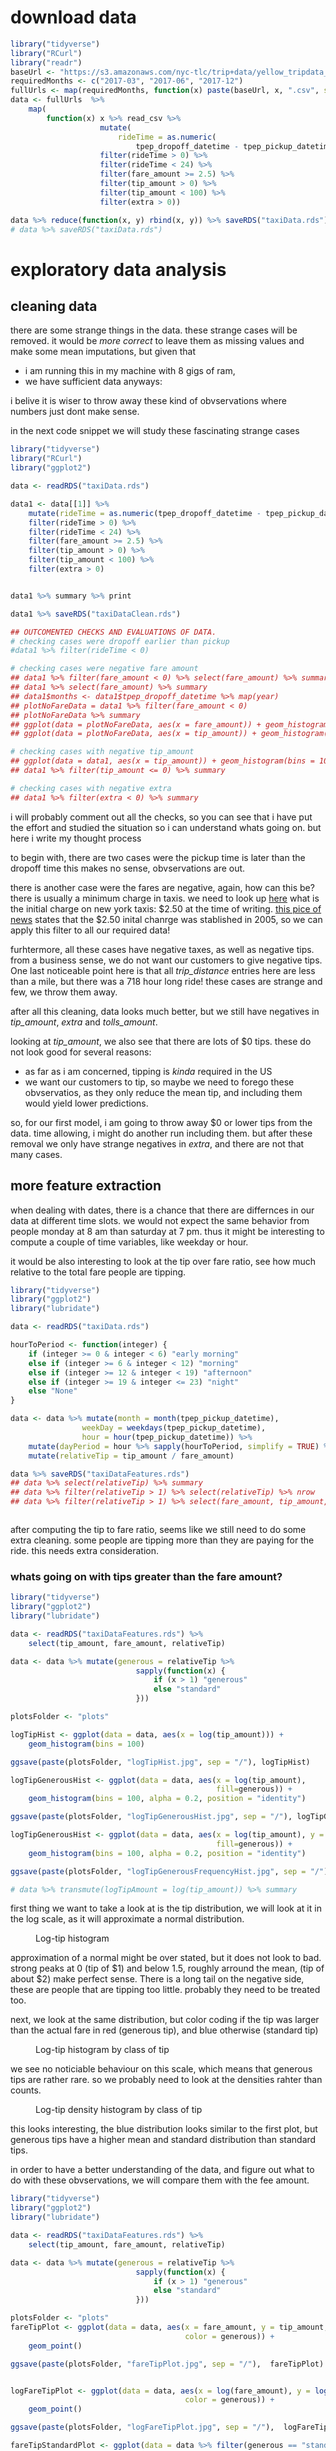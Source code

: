 #+OPTIONS: ^:nil


* download data

#+BEGIN_SRC R
  library("tidyverse")
  library("RCurl")
  library("readr")
  baseUrl <- "https://s3.amazonaws.com/nyc-tlc/trip+data/yellow_tripdata_"
  requiredMonths <- c("2017-03", "2017-06", "2017-12")
  fullUrls <- map(requiredMonths, function(x) paste(baseUrl, x, ".csv", sep=""))
  data <- fullUrls  %>%
      map(
          function(x) x %>% read_csv %>% 
                      mutate(
                          rideTime = as.numeric(
                              tpep_dropoff_datetime - tpep_pickup_datetime) / 120) %>%
                      filter(rideTime > 0) %>%
                      filter(rideTime < 24) %>%
                      filter(fare_amount >= 2.5) %>%
                      filter(tip_amount > 0) %>%
                      filter(tip_amount < 100) %>%
                      filter(extra > 0))

  data %>% reduce(function(x, y) rbind(x, y)) %>% saveRDS("taxiData.rds")
  # data %>% saveRDS("taxiData.rds")
#+END_SRC



* exploratory data analysis
** cleaning data
   there are some strange things in the data. these strange cases will be removed.
   it would be /more correct/ to leave them as missing values and make some mean
   imputations, but given that
   - i am running this in my machine with 8 gigs of ram,
   - we have sufficient data anyways:
   i belive it is wiser to throw away these kind of obvservations where numbers just dont
   make sense.

   in the next code snippet we will study these fascinating strange cases

#+BEGIN_SRC R
  library("tidyverse")
  library("RCurl")
  library("ggplot2")

  data <- readRDS("taxiData.rds")

  data1 <- data[[1]] %>%
      mutate(rideTime = as.numeric(tpep_dropoff_datetime - tpep_pickup_datetime) / 120) %>%
      filter(rideTime > 0) %>%
      filter(rideTime < 24) %>%
      filter(fare_amount >= 2.5) %>%
      filter(tip_amount > 0) %>%
      filter(tip_amount < 100) %>%
      filter(extra > 0)


  data1 %>% summary %>% print

  data1 %>% saveRDS("taxiDataClean.rds")

  ## OUTCOMENTED CHECKS AND EVALUATIONS OF DATA.
  # checking cases were dropoff earlier than pickup
  #data1 %>% filter(rideTime < 0)

  # checking cases were negative fare amount
  ## data1 %>% filter(fare_amount < 0) %>% select(fare_amount) %>% summary
  ## data1 %>% select(fare_amount) %>% summary
  ## data1$months <- data1$tpep_dropoff_datetime %>% map(year)
  ## plotNoFareData = data1 %>% filter(fare_amount < 0)
  ## plotNoFareData %>% summary
  ## ggplot(data = plotNoFareData, aes(x = fare_amount)) + geom_histogram()
  ## ggplot(data = plotNoFareData, aes(x = tip_amount)) + geom_histogram()

  # checking cases with negative tip_amount
  ## ggplot(data = data1, aes(x = tip_amount)) + geom_histogram(bins = 100)
  ## data1 %>% filter(tip_amount <= 0) %>% summary

  # checking cases with negative extra
  ## data1 %>% filter(extra < 0) %>% summary
#+END_SRC
   i will probably comment out all the checks, so you can see that i have put the effort
   and studied the situation so i can understand whats going on. but here i write my
   thought process
   
   to begin with, there are two cases were the pickup time is later than the dropoff time
   this makes no sense, obvservations are out.

   there is another case were the fares are negative, again, how can this be? there is usually
   a minimum charge in taxis. we need to look up [[https://www1.nyc.gov/site/tlc/passengers/taxi-fare.page][here]] what
   is the initial charge on new york taxis: $2.50 at the time of writing.
   [[https://nymag.com/nymetro/urban/features/taxi/n_20286/][this pice of news]] states that the $2.50 inital chanrge was stablished in 2005, so we can
   apply this filter to all our required data!
   
   furhtermore, all these cases have negative taxes, as well as negative tips. from a business
   sense, we do not want our customers to give negative tips. One last noticeable point here
   is that all /trip_distance/ entries here are less than a mile, but there was a 718 hour long
   ride! these cases are strange and few, we throw them away.

   after all this cleaning, data looks much better, but we still have negatives in /tip_amount/,
   /extra/ and /tolls_amount/.
   
   looking at /tip_amount/, we also see that there are lots of $0 tips. these do not look good
   for several reasons:
   - as far as i am concerned, tipping is /kinda/ required in the US
   - we want our customers to tip, so maybe we need to forego these obvservatios, as they only
     reduce the mean tip, and including them would yield lower predictions.
   so, for our first model, i am going to throw away $0 or lower tips from the data. time
   allowing, i might do another run including them. but after these removal we only have
   strange negatives in /extra/, and there are not that many cases.


** more feature extraction
   when dealing with dates, there is a chance that there are differnces in our data
   at different time slots. we would not expect the same behavior from people
   monday at 8 am than saturday at 7 pm. thus it might be interesting to compute
   a couple of time variables, like weekday or hour.

   it would be also interesting to look at the tip over fare ratio, see how much
   relative to the total fare people are tipping. 

   #+BEGIN_SRC R
     library("tidyverse")
     library("ggplot2")
     library("lubridate")

     data <- readRDS("taxiData.rds")

     hourToPeriod <- function(integer) {
         if (integer >= 0 & integer < 6) "early morning"
         else if (integer >= 6 & integer < 12) "morning"
         else if (integer >= 12 & integer < 19) "afternoon"
         else if (integer >= 19 & integer <= 23) "night"
         else "None"
     }

     data <- data %>% mutate(month = month(tpep_pickup_datetime),
                     weekDay = weekdays(tpep_pickup_datetime),
                     hour = hour(tpep_pickup_datetime)) %>%
         mutate(dayPeriod = hour %>% sapply(hourToPeriod, simplify = TRUE) %>% unlist) %>%
         mutate(relativeTip = tip_amount / fare_amount)

     data %>% saveRDS("taxiDataFeatures.rds")
     ## data %>% select(relativeTip) %>% summary
     ## data %>% filter(relativeTip > 1) %>% select(relativeTip) %>% nrow
     ## data %>% filter(relativeTip > 1) %>% select(fare_amount, tip_amount, relativeTip) %>% summary


   #+END_SRC

   after computing the tip to fare ratio, seems like we still need to do some extra cleaning.
   some people are tipping more than they are paying for the ride. this needs extra consideration.
   

*** whats going on with tips greater than the fare amount?
    :PROPERTIES:
    :ORDERED:  t
    :END:
    #+BEGIN_SRC R
      library("tidyverse")
      library("ggplot2")
      library("lubridate")

      data <- readRDS("taxiDataFeatures.rds") %>%
          select(tip_amount, fare_amount, relativeTip)

      data <- data %>% mutate(generous = relativeTip %>%
                                  sapply(function(x) {
                                      if (x > 1) "generous"
                                      else "standard"
                                  }))

      plotsFolder <- "plots"

      logTipHist <- ggplot(data = data, aes(x = log(tip_amount))) +
          geom_histogram(bins = 100)

      ggsave(paste(plotsFolder, "logTipHist.jpg", sep = "/"), logTipHist)

      logTipGenerousHist <- ggplot(data = data, aes(x = log(tip_amount),
                                                    fill=generous)) +
          geom_histogram(bins = 100, alpha = 0.2, position = "identity")

      ggsave(paste(plotsFolder, "logTipGenerousHist.jpg", sep = "/"), logTipGenerousHist)

      logTipGenerousHist <- ggplot(data = data, aes(x = log(tip_amount), y = stat(density),
                                                    fill=generous)) +
          geom_histogram(bins = 100, alpha = 0.2, position = "identity")

      ggsave(paste(plotsFolder, "logTipGenerousFrequencyHist.jpg", sep = "/"), logTipGenerousHist)

      # data %>% transmute(logTipAmount = log(tip_amount)) %>% summary
    #+END_SRC
    first thing we want to take a look at is the tip distribution, we will look
    at it in the log scale, as it will approximate a normal distribution.

    #+attr_html: :width 600px
    #+CAPTION: Log-tip histogram
    #+NAME:   fig:logTip
    [[./plots/logTipHist.jpg]]
    
    approximation of a normal might be over stated, but it does not look to bad.
    strong peaks at 0 (tip of $1) and below 1.5, roughly arround the mean,
    (tip of about $2) make perfect sense. There is a long tail on the negative
    side, these are people that are tipping too little. probably they need to
    be treated too.

    next, we look at the same distribution, but color coding if the tip was
    larger than the actual fare in red (generous tip), and blue otherwise
    (standard tip)
        
    #+attr_html: :width 600px
    #+CAPTION: Log-tip histogram by class of tip
    #+NAME:   fig:logTipGenerous
    [[./plots/logTipGenerousHist.jpg]]
    
    we see no noticiable behaviour on this scale, which means that generous tips are
    rather rare. so we probably need to look at the densities rahter than counts.
    
    #+attr_html: :width 600px
    #+CAPTION: Log-tip density histogram by class of tip
    #+NAME:   fig:logTipGenerousFrequency
    [[./plots/logTipGenerousFrequencyHist.jpg]]

    this looks interesting, the blue distribution looks similar to the first plot,
    but generous tips have a higher mean and standard distribution than standard
    tips.

    in order to have a better understanding of the data, and figure out what to do
    with these obvservations, we will compare them with the fee amount.

    #+BEGIN_SRC R
      library("tidyverse")
      library("ggplot2")
      library("lubridate")

      data <- readRDS("taxiDataFeatures.rds") %>%
          select(tip_amount, fare_amount, relativeTip)

      data <- data %>% mutate(generous = relativeTip %>%
                                  sapply(function(x) {
                                      if (x > 1) "generous"
                                      else "standard"
                                  }))

      plotsFolder <- "plots"
      fareTipPlot <- ggplot(data = data, aes(x = fare_amount, y = tip_amount,
                                             color = generous)) +
          geom_point()

      ggsave(paste(plotsFolder, "fareTipPlot.jpg", sep = "/"),  fareTipPlot)


      logFareTipPlot <- ggplot(data = data, aes(x = log(fare_amount), y = log(tip_amount),
                                             color = generous)) +
          geom_point()

      ggsave(paste(plotsFolder, "logFareTipPlot.jpg", sep = "/"),  logFareTipPlot)

      fareTipStandardPlot <- ggplot(data = data %>% filter(generous == "standard"),
                            aes(x = log(fare_amount), y = log(tip_amount))) +
          geom_point()

      ggsave(paste(plotsFolder, "logFareTipStandardPlot.jpg", sep = "/"),  fareTipStandardPlot)

      fareTip100Plot <- ggplot(data = data %>% filter(tip_amount < 100),
                            aes(x = log(fare_amount), y = log(tip_amount))) +
          geom_point()

      ggsave(paste(plotsFolder, "logFareTip100Plot.jpg", sep = "/"),  fareTip100Plot)
    #+END_SRC
    #+attr_html: :width 600px
    #+CAPTION: fare vs tip scatterplot
    #+NAME:   fig:fareTipScatter
    [[./plots/fareTipPlot.jpg]]

    in this plot we can notice that tips of over $100 tend to be clustered
    under $50 fares. filtering out tips over $100 might be a good compromise
    solution to clean the /tip_amount/ variable. filtering tips of over $200
    might be a better choice, but once again, i am taking into consideration
    hardware restrictions.

    #+attr_html: :width 600px
    #+CAPTION: log-fare vs log-tip scatterplot
    #+NAME:   fig:logFare
    [[./plots/logFareTipPlot.jpg]]

    in the log scale, there is a clearer positive correlation betweem the two
    variables.

    the next two plots display the scatterplot of log tip vs log fares under two
    filter approaches: 1) removing all tips greater than the fares, 2) removing
    tips over $100. The latter approach seems more sensible, as it mantains better
    the original distribution of the data. but maybe this is a none issue. 

    #+attr_html: :width 600px
    #+CAPTION: Log-tip density histogram by class of tip
    #+NAME:   fig:logTipGenerousFrequency
    [[./plots/logFareTipStandardPlot.jpg]]

    #+attr_html: :width 600px
    #+CAPTION: Log-tip density histogram by class of tip
    #+NAME:   fig:logTipGenerousFrequency
    [[./plots/logFareTip100Plot.jpg]]

   
** visualizations
   #+BEGIN_SRC R
     library("tidyverse")
     library("ggplot2")

     workDays <- c("jueves", "miércoles", "viernes", "lunes", "martes")
     weekEnd <- c("domingo", "sábado")
     plotsFolder <- "plots"
     data <- readRDS("taxiDataFeatures.rds") %>%
         filter(tip_amount < 100) %>% 
         mutate(generous = relativeTip %>%
                    sapply(function(x) {
                        if (x > 1) "generous"
                        else "standard"
                    })) %>%
         mutate(weekEnd = weekDay %>%
                sapply(function(x)
                       if (x %in% workDays) "workDay"
                       else if (x %in% weekEnd) "weekEnd"
                       else "badDay")) %>%
         mutate(tollPaid = tolls_amount %>%
                    sapply(function(x)
                           if (x == 0) "noToll"
                           else if(x > 0) "tollPaid"
                           else "badToll"))
     ## data %>% saveRDS("taxiDataFinal.rds")
     data %>% colnames
     passengerTipBox <- ggplot(data = data,
            aes(x = as.factor(passenger_count), y = log(tip_amount),
                group = passenger_count)) +
         geom_boxplot()
     ggsave(paste(plotsFolder, "passengerTipBox.jpg", sep = "/"),  passengerTipBox)

     ## weekendTipHist <- ggplot(data = data, aes(log(tip_amount), fill = weekEnd)) +
     ##     geom_histogram(bins = 100, position = "identity", alpha = 0.2)
     ## ggsave(paste(plotsFolder, "weekendTipHist.jpg", sep = "/"),  weekendTipHist)

     weekendTipDensityHist <- ggplot(data = data, aes(x = log(tip_amount),
                                                      y = stat(density), fill = weekEnd)) +
         geom_histogram(bins = 100, position = "identity", alpha = 0.2)
     ggsave(paste(plotsFolder, "weekendTipDensityHist.jpg", sep = "/"),  weekendTipDensityHist)

     ## dayPeriodTipHist <- ggplot(data = data, aes(log(tip_amount), fill = dayPeriod)) +
     ##     geom_histogram(bins = 100, position = "identity", alpha = 0.2)
     ## dayPeriodTipHist
     ## ggsave(paste(plotsFolder, "dayPeriodTipHist.jpg", sep = "/"),  weekendTipHistp)

     dayPeriodTipDensityHist <- ggplot(data = data, aes(x = log(tip_amount),
                                                        y = stat(density), fill = dayPeriod)) +
         geom_histogram(bins = 100, position = "identity", alpha = 0.2)
     ggsave(paste(plotsFolder, "dayPeriodTipDensityHist.jpg", sep = "/"),  dayPeriodTipDensityHist)

     paymentTipDensityHist <- ggplot(data = data, aes(x = log(tip_amount),
                             y = stat(density), fill = as.factor(payment_type))) +
         geom_histogram(bins = 100, position = "identity", alpha = 0.2)
     ggsave(paste(plotsFolder, "paymentTipDensityHist.jpg", sep = "/"),  paymentTipDensityHist)

     storeCodeTipDensityHist <- ggplot(data = data, aes(x = log(tip_amount),
                             y = stat(density), fill = as.factor(store_and_fwd_flag))) +
         geom_histogram(bins = 100, position = "identity", alpha = 0.2)
     ggsave(paste(plotsFolder, "storeCodeTipDensityHist.jpg", sep = "/"), storeCodeTipDensityHist)

     rateCodeTipDensityHist <- ggplot(data = data, aes(x = log(tip_amount),
                             y = stat(density), fill = as.factor(RatecodeID))) +
         geom_histogram(bins = 100, position = "identity", alpha = 0.2)
     ggsave(paste(plotsFolder, "rateCodeTipDensityHist.jpg", sep = "/"), rateCodeTipDensityHist)

     logTripDistanceHist <- ggplot(data = data, aes(log(trip_distance))) +
         geom_histogram(bins = 100)
     ggsave(paste(plotsFolder, "logTripDistanceHist.jpg", sep = "/"), logTripDistanceHist)

     distanceTipPlot <- ggplot(data = data,
                               aes(x = log(trip_distance), y = log(tip_amount))) +
         geom_point()
     ggsave(paste(plotsFolder, "distanceTipPlot.jpg", sep = "/"), distanceTipPlot)

     tollsTipPlot <- ggplot(data = data,
                            aes(x = tolls_amount, y = log(tip_amount))) + geom_point()
     ggsave(paste(plotsFolder, "tollsTipPlot.jpg", sep = "/"), tollsTipPlot)

     tollsTipDensityHist <- ggplot(data = data,
                                   aes(x = log(tip_amount), y = stat(density),
                                       fill = as.factor(tollPaid))) +
         geom_histogram(bins = 100, position = "identity", alpha = 0.2)
     ggsave(paste(plotsFolder, "tollsTipDensityHist.jpg", sep = "/"), tollsTipDensityHist)

     rideTimeHist <- ggplot(data = data, aes(log(rideTime))) + geom_histogram(bins = 100)
     ggsave(paste(plotsFolder, "rideTimeHist.jpg", sep = "/"), rideTimeHist)
     rideTipPlot <- ggplot(data = data, aes(x = log(rideTime),
                                            y = log(tip_amount))) + geom_point()
     ggsave(paste(plotsFolder, "rideTipPlot.jpg", sep = "/"), rideTipPlot)

   #+END_SRC

   the following plot showcases the distribution of tips by the passenger
   count, tip's distribution does not change much across this variable,
   other than the upper tain being slightly shorter when 2 or more passengers.
    #+attr_html: :width 600px
   #+CAPTION: Log-tip distribution by number of passengers
    #+NAME:   fig:passengerTipBox
   [[./plots/passengerTipBox.jpg]]


    next two plots display tip's distribution for the time variables computed
    before. There is no noticiable difference in the tip's distribution,
    other than on work days, the upper tail is fatter. these variables might
    not be that interesting when modeling.
    #+attr_html: :width 600px
    #+CAPTION: Log-tip density histogram by day type
    #+NAME:   fig:weekendTipDensityHist
   [[./plots/weekendTipDensityHist.jpg]]


    #+attr_html: :width 600px
    #+CAPTION: Log-tip density histogram by time of the day
    #+NAME:   fig:dayPeriodTipDensityHist
   [[./plots/dayPeriodTipDensityHist.jpg]]

    next plot displays tip's density by each of the payment types.
    people paying cash (coded as 2) seem to always give a $1 tip.
    given the little amount of customers not using credit card, this
    variable will not be used in the model.

    #+attr_html: :width 600px
    #+CAPTION: Log-tip density histogram by payment type
    #+NAME:   fig:paymentTipDensityHist
    [[./plots/paymentTipDensityHist.jpg]]

    next plot displays tip's density on the cases where, as far as i have
    understood, the driver was asked to wait somewhere mid ride.
    in this case, when the driver was asked to wait, there is a noticeable
    bimodality in the tips given. this is an interesting property.
    #+attr_html: :width 600px
    #+CAPTION: Log-tip density histogram by store flag
    #+NAME:   fig:storeCodePeriodTipDensityHist
    [[./plots/storeCodeTipDensityHist.jpg]]
    
    next plot displays tip's density for each of the rate codes.
    when this variable is set to 1, the standard rate applies, other
    cases are trips involving either airports or outer neighborhoods of
    the city. there is a noticeable difference in the distribution between
    the standard rate and all others.
    #+attr_html: :width 600px
    #+CAPTION: Log-tip density histogram by rate type
    #+NAME:   fig:ratePeriodTipDensityHist
    [[./plots/rateCodeTipDensityHist.jpg]]

    
    next two plots help understand tip's relation with /trip_distance/.
    first we look at the log-trip-distance histogram.
    #+attr_html: :width 600px
    #+CAPTION: Log-trip_distance histogram
    #+NAME:   fig:logTripDistanceHist
    [[./plots/logTripDistanceHist.jpg]]

    second we look at the log-tip vs log-distance, and notice strong
    positive correlation.
    #+attr_html: :width 600px
    #+CAPTION: Log-tip vs log-distance scatterplot
    #+NAME:   fig:distanceTipPlot
    [[./plots/distanceTipPlot.jpg]]

    next two plots look at the /tolls_amount/ variable. most rides did not
    involve a toll, but in the following scatterplot, it is noticeable
    that there is some positive correlation when tolls were paid.
    #+attr_html: :width 600px
    #+CAPTION: Log-tip vs tolls_amount scatterplot
    #+NAME:   fig: tollsTipPlot
    [[./plots/tollsTipPlot.jpg]]

    as such, a more sensible variable to include in a model would be a dummy
    indicating wheather a toll was paid. next plot displays there is a
    noticeable difference in tip's distribution when a toll is paid.
    #+attr_html: :width 600px
    #+CAPTION: Log-tip density histogram by wheather a toll was paid
    #+NAME:   fig:tollsTipDensityHist
    [[./plots/tollsTipDensityHist.jpg]]

    next two plots help understand tip's relation with /rideTime/.
    first we look at the log-rideTime histogram.
    #+attr_html: :width 600px
    #+CAPTION: Log-tip ride time histogram
    #+NAME:   fig:dayPeriodTipDensityHist    
    [[./plots/rideTimeHist.jpg]]
    
    finally we look at tip's correlation with the former variable, again,
    strong and positive.
    #+attr_html: :width 600px
    #+CAPTION: Log-tip vs log-ride-time scatterplot
    #+NAME:   fig:rideTipPlot
    [[./plots/rideTipPlot.jpg]]


** spatial visualizations

   finally, we are going to take a look at the spatial distributions of the data.

   the next two plots showcase the number of trips by pick up and drop off zones.
   other than some key spots, the number of trips, seems to be evenly distriubted
   across the map.

   #+BEGIN_SRC R
     library("tidyverse")
     library("ggplot2")
     library("ggmap")
     library("rgdal")
     ## library("maps")
     ## library("maptools")

     plotsFolder <- "plots"
     shapeFilesFolder <- "shapeFiles"

     data <- readRDS("taxiDataFeatures.rds") %>%
         filter(tip_amount < 100) %>%
         filter(tip_amount > 0) %>%
         select(tip_amount, PULocationID) %>%
         rename(LocationID = PULocationID)

     data <- data %>% group_by(LocationID) %>%
         summarise(numRides = n())

     taxiArea <- readOGR(shapeFilesFolder)
     taxiArea@data <- data %>% right_join(taxiArea@data, "LocationID")
     taxiArea@data %>% summary
     taxiAreaDf <- fortify(taxiArea)

     taxiAreaDf <- taxiAreaDf %>%
         inner_join(taxiArea@data %>%
                    rename(id = LocationID) %>%
                    mutate(id = id %>% as.character), "id") %>%
         drop_na


     pickupTipMap <- ggplot(taxiAreaDf, aes(long, lat, group = group, fill = taxiAreaDf$numRides)) +
         geom_polygon() + geom_path(alpha = 0.3) + coord_equal() + theme_classic() +
         labs(fill = "Trip count")
     ggsave(paste(plotsFolder, "pickupTripsMap.jpg", sep = "/"), pickupTipMap)
   #+END_SRC

    #+attr_html: :width 600px
    #+CAPTION: Trip count by taxi pickup zone
    #+NAME:   fig:pickupTripsMap
   [[./plots/pickupTripsMap.jpg]]

    

   #+BEGIN_SRC R
     library("tidyverse")
     library("ggplot2")
     library("ggmap")
     library("rgdal")
     ## library("maps")
     ## library("maptools")

     plotsFolder <- "plots"
     shapeFilesFolder <- "shapeFiles"

     data <- readRDS("taxiDataFeatures.rds") %>%
         filter(tip_amount < 100) %>%
         filter(tip_amount > 0) %>%
         select(tip_amount, DOLocationID) %>%
         rename(LocationID = DOLocationID)

     data <- data %>% group_by(LocationID) %>%
         summarise(numRides = n())

     taxiArea <- readOGR(shapeFilesFolder)
     taxiArea@data <- data %>% right_join(taxiArea@data, "LocationID")
     taxiArea@data %>% summary
     taxiAreaDf <- fortify(taxiArea)

     taxiAreaDf <- taxiAreaDf %>%
         inner_join(taxiArea@data %>%
                    rename(id = LocationID) %>%
                    mutate(id = id %>% as.character), "id") %>%
         drop_na

     destinationTipMap <- ggplot(taxiAreaDf, aes(long, lat, group = group, fill = taxiAreaDf$numRideso)) +
         geom_polygon() + geom_path(alpha = 0.3) + coord_equal() + theme_classic() +
         labs(fill = "Trip count")
     ggsave(paste(plotsFolder, "destinationTripsMap.jpg", sep = "/"), destinationTipMap)
   #+END_SRC

    #+attr_html: :width 600px
    #+CAPTION: Trip count by taxi dropoff zone
    #+NAME:   fig:destinationTripsMap
   [[./plots/destinationTripsMap.jpg]]

   #+BEGIN_SRC R
     library("tidyverse")
     library("ggplot2")
     library("ggmap")
     library("rgdal")
     ## library("maps")
     ## library("maptools")

     plotsFolder <- "plots"
     shapeFilesFolder <- "shapeFiles"

     data <- readRDS("taxiDataFeatures.rds") %>%
         filter(tip_amount < 100) %>%
         filter(tip_amount > 0) %>%
         select(tip_amount, DOLocationID) %>%
         rename(LocationID = DOLocationID)
     ?group_by
     data <- data %>% group_by(LocationID) %>%
         summarise(tip_amount = median(tip_amount))

     taxiArea <- readOGR(shapeFilesFolder)
     taxiArea@data <- data %>% right_join(taxiArea@data, "LocationID")
     taxiArea@data %>% summary
     taxiAreaDf <- fortify(taxiArea)

     taxiAreaDf <- taxiAreaDf %>%
         inner_join(taxiArea@data %>%
                    rename(id = LocationID) %>%
                    mutate(id = id %>% as.character), "id") %>%
         drop_na

     taxiAreaDf$tip_amount %>% length

     destinationTipMap <- ggplot(taxiAreaDf, aes(long, lat, group = group, fill = taxiAreaDf$tip_amount)) +
         geom_polygon() + geom_path(alpha = 0.3) + coord_equal() + theme_classic() +
         labs(fill = "Median tip")
     ggsave(paste(plotsFolder, "destinationTipMap.jpg", sep = "/"), destinationTipMap)

   #+END_SRC 

   in the next two plots, the median tip (the median is choosen over the mean
   to mitigate the effect of outliers) by pick up and drop off zone. by pick up
   zone, the tips seem to be more evenly distributed, while by drop off zone,
   there seems to be more difference among taxi zones. furthermore, by pick up
   zone, the median tip is truncated at $20, as there are some strong outliers,
   that would distort the plot and show even less difference between the zones.

   with this information, when it comes to modelling, seems like drop off, rather
   than pick up, will be more interisting. also, there are some empty regions in the
   pick up map.

    #+attr_html: :width 600px
    #+CAPTION: Median tip by taxi dropoff zone
    #+NAME:   fig:destinationTipMap
   [[./plots/destinationTipMap.jpg]]

   #+BEGIN_SRC R
     library("tidyverse")
     library("ggplot2")
     library("ggmap")
     library("rgdal")
     ## library("maps")
     ## library("maptools")

     plotsFolder <- "plots"
     shapeFilesFolder <- "shapeFiles"

     data <- readRDS("taxiDataFeatures.rds") %>%
         filter(tip_amount < 100) %>%
         filter(tip_amount > 0) %>%
         select(tip_amount, PULocationID) %>%
         rename(LocationID = PULocationID)

     data <- data %>% group_by(LocationID) %>%
         summarise(tip_amount = mean(tip_amount))
     data$tip_amount[data$tip_amount > 20] <- 20

     ## taxiArea@data %>% select(LocationID, borough) %>%
     ##     saveRDS("boroughData.rds")

     taxiArea <- readOGR(shapeFilesFolder)
     taxiArea@data <- data %>% right_join(taxiArea@data, "LocationID")
     taxiArea@data %>% summary
     taxiAreaDf <- fortify(taxiArea)

     taxiAreaDf <- taxiAreaDf %>%
         inner_join(taxiArea@data %>%
                    rename(id = LocationID) %>%
                    mutate(id = id %>% as.character), "id") %>%
         drop_na

     taxiAreaDf$tip_amount %>% length

     pickupTipMap <- ggplot(taxiAreaDf, aes(long, lat, group = group, fill = taxiAreaDf$tip_amount)) +
         geom_polygon() + geom_path(alpha = 0.3) + coord_equal() + theme_classic() +
         labs(fill = "Median tip")
     pickupTipMap
     ggsave(paste(plotsFolder, "pickupTipMap.jpg", sep = "/"), pickupTipMap)


   #+END_SRC

    #+attr_html: :width 600px
    #+CAPTION: Median tip by taxi pickup zone
    #+NAME:   fig:pickupTipMap
   [[./plots/pickupTipMap.jpg]]


* modelling tips

** a note on accuracy metrics
   both the root mean squared error (RMSE) and mean absolute precentage
   error (MAPE) are used to evaluate the models.
   for all the presented models, RMSE ranges between $1.25 and $1.4, while
   MAPE is between 0.4% and 0.5%.
   the mean tip is $2.5 dollars, with a $2.4 standard deviation. all this can
   be interpreted as: the models tend to give predictions that are about $1.3 off.
   these results are as bad they can be. i am however conviced that these kind of
   accuracy metrics are also quite bad at evaluating the performance of
   the models in our particular business case, specially considering how noisy
   are the relationships in the data.
   are we more interested in recommending to the customer the actual amount
   she is going to tip, or are we interested in providing her a summary of what
   other customers in similar situations? i personally believe the later is more
   interesting. as such, models will be evaluated plotting the distributions of the
   actual data as well as the predictions given by the model.

** linear models
   #+BEGIN_SRC R
     library(tidyverse)
     library(reshape2)
     library("glmnet")
     library("lme4")

     plotsFolder <- "plots"
     modelsFolder <- "models"

     boroughData <-  readRDS("boroughData.rds") %>%
         rename(DOLocationID = LocationID)

     data <- readRDS("taxiDataFinal.rds") %>%
         filter(trip_distance > 0) %>%
         left_join(boroughData, by = "DOLocationID") %>%
         drop_na

     discreteTipWeight <- data$tip_amount %>%
         sapply(
             function (x) {
                 if (x %in% c(1.0, 2.0, 3.0, 5.0)) 1.3
                 else 1
             })

     evaluation <- function(model, testData) {
         mu <- data$tip_amount %>% log %>%  mean
         sigma <- data$tip_amount %>% log %>% sd
         prediction0 <- predict(model, testData)
         evaluation0 <- testData %>% select(tip_amount) %>%
             mutate(prediction = prediction0) %>%
             mutate(tip_amount = exp(mu + (tip_amount * sigma)),
                    prediction = exp(mu + (prediction * sigma))) %>%
             mutate(error = tip_amount - prediction) %>%
             mutate(mape = abs(error / tip_amount),
                    rmse = error * error)
         evaluation0 %>% summary
         mape <- evaluation0$mape %>% mean
         rmse <- evaluation0$rmse %>% mean %>% sqrt

         errorDistribution <- ggplot(data = evaluation0, aes(error)) + geom_histogram(bins = 100)

         print("evaluation metrics")
         print(paste("mape is:", mape))
         print(paste("rmse is:", rmse))

         list(evaluationFrame = evaluation0, errorDistrbution = errorDistribution,
              rmse = rmse, mape = mape)
     }

     posteriorPredictivePlot <- function(evaluation, name) {
         toPlot <- evaluation$evaluationFrame %>%
             select(tip_amount, prediction) %>%
             melt
         print(toPlot %>% head)
         print(paste(plotsFolder, name, sep = "/"))
         plot <- ggplot(toPlot, aes(value, fill = variable)) +
             geom_histogram(bins = 100, position = "identity", alpha = 0.3) + xlim(NA, 10)
         ggsave(paste(plotsFolder, name, sep = "/"), plot)
         plot
     }

     ##  mutate and select variables to fit             
     ## dataToFit <- data %>%
     ##     filter(trip_distance > 0) %>% 
     ##     ## change numeric variables
     ##     mutate_at(
     ##         .vars = vars(trip_distance, fare_amount,
     ##                      tip_amount, rideTime),
     ##         .funs = function(x) x %>% log %>% scale) %>%
     ##                                         # change factor variables
     ##     mutate_at(
     ##         .vars = vars(passenger_count, RatecodeID,
     ##                      store_and_fwd_flag, payment_type,
     ##                      weekEnd, tollPaid, borough),
     ##         .funs = as.factor) %>%
     ##     select(
     ##         trip_distance, fare_amount, tip_amount, rideTime,
     ##         passenger_count, RatecodeID, store_and_fwd_flag,
     ##         weekEnd, tollPaid, borough)
     ## dataToFit %>% saveRDS("dataToFit.rds")
     dataToFit <- readRDS("dataToFit.rds")
     ## split data in train and test sets
     ## 0.8 of the data will be used to train, remainder to test
     trainSize <- floor(0.8 * nrow(dataToFit))
     trainSize
     ## set the seed to make your partition reproducible
     set.seed(123)
     trainIndex <- sample(seq_len(nrow(dataToFit)), size = trainSize)

     train <- dataToFit[trainIndex, ]
     test <- dataToFit[-trainIndex, ]

     model0 <- lm(tip_amount ~ -1 + borough + RatecodeID, data = train)
     evaluation0 <- evaluation(model0, test)
     posteriorPredictive <- evaluation0 %>% posteriorPredictivePlot(
                                                "evaluation0PosteriorPredictive.jpg")

     model1 <- lm(tip_amount ~ -1 + borough +
                      RatecodeID + tollPaid + store_and_fwd_flag +
                      fare_amount + trip_distance,
                  data = train)
     evaluation1 <- model1 %>% evaluation(test)
     posteriorPredictive <- evaluation1 %>% posteriorPredictivePlot(
                                                "evaluation1PosteriorPredictive.jpg")

     model2 <- lm(tip_amount ~ -1 +
                      RatecodeID + tollPaid + store_and_fwd_flag +
                      fare_amount + trip_distance + borough,
                  data = train)

     evaluation2 <- model2 %>% evaluation(test)
     posteriorPredictive2 <- evaluation2 %>% posteriorPredictivePlot(
                                                 "evaluation2PosteriorPredictive.jpg")

     x <- model.matrix(tip_amount ~ -1 + RatecodeID + tollPaid + store_and_fwd_flag +
                      fare_amount + trip_distance + borough, dataToFit[trainIndex,])
     y <- dataToFit[trainIndex,] %>% select(tip_amount) %>% as.matrix

     model3cv <- cv.glmnet(x = x, y = y, nfolds = 5, lambda = seq(2, 100, 2),
                         alpha = 0, family = "gaussian")

     model3 <- glmnet(x = x, y = y, lambda = model3cv$lambda.min,
                      alpha = 0.1, family = "gaussian")

     modelsFolder <- "models"
     model3 %>% saveRDS(paste(modelsFolder, "model3.rds", sep = '/'))
     model3 <- readRDS(paste(modelsFolder, "model3.rds", sep = '/'))

     prediction3 <- predict(
         model3,
         newx = model.matrix(
             tip_amount ~ -1 + RatecodeID + tollPaid + store_and_fwd_flag +
                 fare_amount + trip_distance + borough,
             dataToFit[-trainIndex,]))

     evaluation3 <- list(evaluationFrame = test %>% select(tip_amount) %>%
                             mutate(prediction = prediction3))
     posteriorPredictive3 <- evaluation3 %>% posteriorPredictivePlot(
                                                 "evaluation3PosteriorPredictive.jpg")

     model4 <- lmer(tip_amount ~ -1 + (1 | borough) + trip_distance +
                        store_and_fwd_flag + (0 + fare_amount| borough), data = train)

     evaluation4 <- model4 %>% evaluation(test)
     posteriorPredictive4 <- evaluation4 %>% posteriorPredictivePlot(
                                                 "evaluation4PosteriorPredictive.jpg")

     model5 <- lmer(tip_amount ~ -1 +
                        (1 | RatecodeID) + (1 | tollPaid) + (1 | store_and_fwd_flag) +
                        fare_amount + (1 + fare_amount | borough) + trip_distance,
                    data = train, weights = discreteTipWeight[trainIndex])

     evaluation5 <- model5 %>% evaluation(test)
     posteriorPredictive5 <- posteriorPredictivePlot(evaluation5,
                                                     "evaluation5PosteriorPredictive.jpg")

   #+END_SRC

   our first linear model is fitted with only the /borough/ and /RatecodeID/
   dummy variables. this fit is quite bad, but is here just to find out how
   this variables are effecting the model.

    #+attr_html: :width 600px
   #+CAPTION: Posterior predictive evaluation
   #+NAME:   fig:evaluation0PosteriorPredictivePlot
   [[./plots/evaluation0PosteriorPredictive.jpg]]
   
   the next two models include /trip_distance/ as well as /fare_amount/ in
   logarithms and normalized. as dummy variables /RatecodeID/, /tollPaid/,
   /store_and_fwd_flag/ and drop off /borough/ are selected as they are a
   subset is representative of all the discrete variables availabel. a better
   approach would have been to take all the discrete variables, and transform
   with PCA, to avoid the dimensionality problem that justified choosing only
   a subset. on the other hand, the implemented approach improves the
   interpretability of the models.

   this next plot displays the results of a simple linear regression.
   the on first sight, it is obvious that the models is doing a good job
   of approximating the general distribution, but seems to have problems
   picking up the spikes that are present on the round tips (tips of $1, $2, etc)
   as well as the left tail.

    #+attr_html: :width 600px
   #+CAPTION: Posterior predictive evaluation
   #+NAME:   fig:evaluation1PosteriorPredictivePlot
   [[./plots/evaluation1PosteriorPredictive.jpg]]

   the most interesting failure of the previous model would be the round tips.
   first, some clients seem to be giving a tip of $1 regardless of other
   characteristics of the trip. furthermore, there also seems to be a tendency
   to give round tips.
   to approximate this behaviour, the next model is a weighted linear model,
   were the round values have more weight than the remaining. as such, the
   predictive posterior of this model is tighter to the original data:
   first, it is approximates the $2 spike quite well.
   but it also generates two spikes between the actuals $1 and $2. this is
   interesting, because it indicates that we do not have enough information
   to approximate linearly the spike at $1 and the remaining error at the
   spike at $2. this would be probably one of the most interesting models to
   actually implement in a production evironment.

    #+attr_html: :width 600px
   #+CAPTION: Posterior predictive evaluation
   #+NAME:   fig:evaluation2PosteriorPredictivePlot
   [[./plots/evaluation2PosteriorPredictive.jpg]]
   
   the next plot showcases the results for a linear regression with
   regularization. this model fits the data quite poorly.

    #+attr_html: :width 600px
   #+CAPTION: Posterior predictive evaluation
   #+NAME:   fig:evaluation3PosteriorPredictivePlot
   [[./plots/evaluation3PosteriorPredictive.jpg]]

   finally, in order to approximate better some non linearities, the
   previous models are extended with interaction terms between /borough/
   and /fare_amount/ in a mixed linear model. this is, we allow that for
   each /borough/, the /fare_amount/ variable has a different slope term.
   as in the previous linear model, both regular and weighted linear models
   are fitted. the fit is quite similar than before, but this model seems
   to better approximate the spikyness of the data.

    #+attr_html: :width 600px
   #+CAPTION: Posterior predictive evaluation
   #+NAME:   fig:evaluation4PosteriorPredictive
   [[./plots/evaluation4PosteriorPredictive.jpg]]

    #+attr_html: :width 600px
   #+CAPTION: Posterior predictive evaluation
   #+NAME:   fig:evaluation5PosteriorPredictive
   [[./plots/evaluation5PosteriorPredictive.jpg]]

   
** random forest
   #+BEGIN_SRC R
     library(tidyverse)
     library(reshape2)
     library("randomForest")

     evaluation <- function(model, testData) {
         mu <- data$tip_amount %>% log %>%  mean
         sigma <- data$tip_amount %>% log %>% sd
         prediction0 <- predict(model, testData)
         evaluation0 <- testData %>% select(tip_amount) %>%
             mutate(prediction = prediction0) %>%
             mutate(tip_amount = exp(mu + (tip_amount * sigma)),
                    prediction = exp(mu + (prediction * sigma))) %>%
             mutate(error = tip_amount - prediction) %>%
             mutate(mape = abs(error / tip_amount),
                    rmse = error * error)
         evaluation0 %>% summary
         mape <- evaluation0$mape %>% mean
         rmse <- evaluation0$rmse %>% mean %>% sqrt

         errorDistribution <- ggplot(data = evaluation0, aes(error)) + geom_histogram(bins = 100)

         print("evaluation metrics")
         print(paste("mape is:", mape))
         print(paste("rmse is:", rmse))

         list(evaluationFrame = evaluation0, errorDistrbution = errorDistribution,
              rmse = rmse, mape = mape)
     }

     posteriorPredictivePlot <- function(evaluation, name) {
         toPlot <- evaluation$evaluationFrame %>%
             select(tip_amount, prediction) %>%
             melt
         print(toPlot %>% head)
         print(paste(plotsFolder, name, sep = "/"))
         plot <- ggplot(toPlot, aes(value, fill = variable)) +
             geom_histogram(bins = 100, position = "identity", alpha = 0.3) + xlim(NA, 10)
         ggsave(paste(plotsFolder, name, sep = "/"), plot)
         plot
     }


     plotsFolder <- "plots"
     modelsFolder <- "models"

     boroughData <-  readRDS("boroughData.rds") %>%
         rename(DOLocationID = LocationID)

     data <- readRDS("taxiDataFinal.rds") %>%
         filter(trip_distance > 0) %>%
         left_join(boroughData, by = "DOLocationID") %>%
         drop_na


     dataToFit <- readRDS("dataToFit.rds")
     trainSize <- floor(0.8 * nrow(dataToFit))
     trainSize
     ## set the seed to make your partition reproducible
     set.seed(123)
     trainIndex <- sample(seq_len(nrow(dataToFit)), size = trainSize)

     train <- dataToFit[trainIndex, ] %>% select(-rideTime, -weekEnd)
     test <- dataToFit[-trainIndex, ] %>% select(-rideTime, -weekEnd)

     maxnodes <- c(10, 30, 50, 70, 80, 90, 100)
     nodesizes <- c(1000, 10000, 100000, 110000, 120000, 150000)
     paramGrid <- expand.grid(maxnodes, nodesizes)
     colnames(paramGrid) <- c("maxnode", "nodesize")
     paramGrid <- paramGrid %>% filter(
                                nodesize >= 100000) %>%
         filter(nodesize != 150000) %>%
         filter(nodesize != 110000)
     paramGrid
     rfTrain <- function(maxnode, nodesize) {
         rf0 <- randomForest(tip_amount ~ ., data = train,
                             xtest = test %>% select(-tip_amount),
                             ytest = test$tip_amount,
                             do.trace = 5, keep.forest = TRUE,
                             mtry = 6, nodesize = nodesize, maxnodes = maxnode, ntree = 20)
         evaluation0 <- rf0 %>% evaluation(test)

         posteriorPredictive <- evaluation0 %>%
             posteriorPredictivePlot(
                 paste("rfNodesize", nodesize, "Maxnode", maxnode,
                       "PosteriorPredictive.jpg", sep = ''))
     }

     map2(paramGrid$maxnode, paramGrid$nodesize, rfTrain)

   #+END_SRC

   here we have taken a more /machine learning/ approach with hyperparameter
   tunning. we have computed several random forest, with different number
   of nodes and sizes of those nodes. this approach was to strike a balance
   between the approximation between the fitting of the right tail and the
   fitting of the spikyness arround the mode. only four of the models
   are displayed, showcasing these effects. 
   models that seem good at approximating the tail, tend to fail at the mode,
   and when the mode is nicely approximated, these the tail is underfitted.

    #+attr_html: :width 600px
   #+CAPTION: Posterior predictive evaluation with 100 nodes of size 10000
   #+NAME:   fig:evaluation0PosteriorPredictivePlot
   [[./plots/rfNodesize10000Maxnode100PosteriorPredictive.jpg]]

    #+attr_html: :width 600px
   #+CAPTION: Posterior predictive evaluation with 30 nodes of size 110000
   #+NAME:   fig:evaluation0PosteriorPredictivePlot
   [[./plots/rfNodesize110000Maxnode30PosteriorPredictive.jpg]]

    #+attr_html: :width 600px
   #+CAPTION: Posterior predictive evaluation with 70 nodes of size 150000
   #+NAME:   fig:evaluation0PosteriorPredictivePlot
   [[./plots/rfNodesize1e+05Maxnode70PosteriorPredictive.jpg]]

    #+attr_html: :width 600px
   #+CAPTION: Posterior predictive evaluation with 50 nodes of size 11000
   #+NAME:   fig:evaluation0PosteriorPredictivePlot
   [[./plots/rfNodesize110000Maxnode50PosteriorPredictive.jpg]]





** choosing a model
   even though, the better accuracy metrics were obtained in some of the
   random forest, i would choose the weighted mixed linear model.
   the main reason is because the posterior predictive distribution
   has a tighter fit to the data. i believe that most of the failure of the
   model is due to the spike at $1, which is hard to approximate, and as such,
   i am not strongly concerned with the poor metrics.
   other nice feature of linear models is they are easy to understand, and this
   makes them better thought tools to reason about our data and extend the analysis.
   for example, i think an interesting next step would be to A/B test different
   recommendations on the clients by their drop off destination. another
   interesting project would be to evaluate the changes of the tips provided,
   given the difference between the estimated charge that is usually provided
   when contracting the ride and the actual fare amount.
   this would allow to figure out recomendations and figures to give the
   customers in order to maximize tips for driver satisfaction. in order to
   carry out these experiments, having a model that has clear effects for
   all the variables is a strong feature.

   the main caveat of this model, is that is linear. as such, any non linear
   patterns in the data are not going to be well approximated. furthermore,
   i have been working under the assumption that the posterior predictive
   distribution is a good metric for evaluation. if we were just interested
   in accuracy performance, this model would be a bad choice.

   some of the things to improve in the model would be the spatial effects.
   given the limited computing power i have. these effects were approximated
   using borough dummies, but a better approach would be to use the full 2k
   taxi zones. furthermore, it would be interesting to implement some of the
   models proposed [[https://mc-stan.org/users/documentation/case-studies/icar_stan.html][here]], as from the descriptive plots it is made obvious that
   the distribution of tips changes by zone.
   other interesting extension, with more months, would be to include month
   dummies, in order to evaluate whether tips as higher on christmas, during
   months with high tourism, etc.

   finally, it would be quite interesting to implement a mixture model,
   were the tips are either distributed by a gamma (as we did in the model)
   or a multinomial distribution of the values $1, $2, $3, $5. this would
   nicely fit the actual data.

   
** how to implement as an API
   in order to implement this model as an API, i think two components would
   be necessary:
   - a service that would provide the recomendation based on the ride features
   - a backend that would update the model with the new available data

   for the first component, we would need a function that, provided the
   ride characteristics, would read the current state of the fitted model, and
   provide the recommendation.
   for the second component, whenever an update of the model is required, would
   re-fit the data and serve the new model to the first component.
   
   the most efficient way to do this would be as two concurrent processes, with
   the first component activating when new models are fitted or recommendations
   are required.

